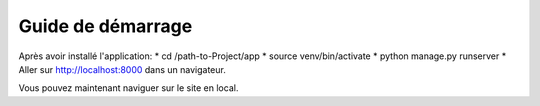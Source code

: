 Guide de démarrage
=====

Après avoir installé l'application:
* cd /path-to-Project/app
* source venv/bin/activate
* python manage.py runserver
* Aller sur http://localhost:8000 dans un navigateur.

Vous pouvez maintenant naviguer sur le site en local.
